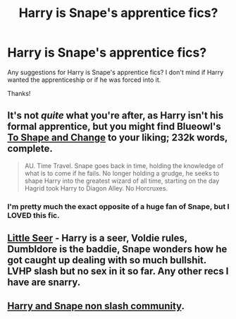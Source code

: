 #+TITLE: Harry is Snape's apprentice fics?

* Harry is Snape's apprentice fics?
:PROPERTIES:
:Author: Cloudborn
:Score: 3
:DateUnix: 1407664071.0
:DateShort: 2014-Aug-10
:FlairText: Request
:END:
Any suggestions for Harry is Snape's apprentice fics? I don't mind if Harry wanted the apprenticeship or if he was forced into it.

Thanks!


** It's not /quite/ what you're after, as Harry isn't his formal apprentice, but you might find Blueowl's [[https://www.fanfiction.net/s/6413108/1/To-Shape-and-Change][To Shape and Change]] to your liking; 232k words, complete.

#+begin_quote
  AU. Time Travel. Snape goes back in time, holding the knowledge of what is to come if he fails. No longer holding a grudge, he seeks to shape Harry into the greatest wizard of all time, starting on the day Hagrid took Harry to Diagon Alley. No Horcruxes.
#+end_quote
:PROPERTIES:
:Author: truncation_error
:Score: 3
:DateUnix: 1407772725.0
:DateShort: 2014-Aug-11
:END:

*** I'm pretty much the exact opposite of a huge fan of Snape, but I LOVED this fic.
:PROPERTIES:
:Score: 1
:DateUnix: 1408344171.0
:DateShort: 2014-Aug-18
:END:


** [[https://www.fanfiction.net/s/8347216/1/Little-Seer][Little Seer]] - Harry is a seer, Voldie rules, Dumbldore is the baddie, Snape wonders how he got caught up dealing with so much bullshit. LVHP slash but no sex in it so far. Any other recs I have are snarry.
:PROPERTIES:
:Author: tootiredtobother
:Score: 1
:DateUnix: 1407815930.0
:DateShort: 2014-Aug-12
:END:


** [[https://www.fanfiction.net/community/Potions-and-Snitches/182/][Harry and Snape non slash community]].
:PROPERTIES:
:Score: 1
:DateUnix: 1408344101.0
:DateShort: 2014-Aug-18
:END:
